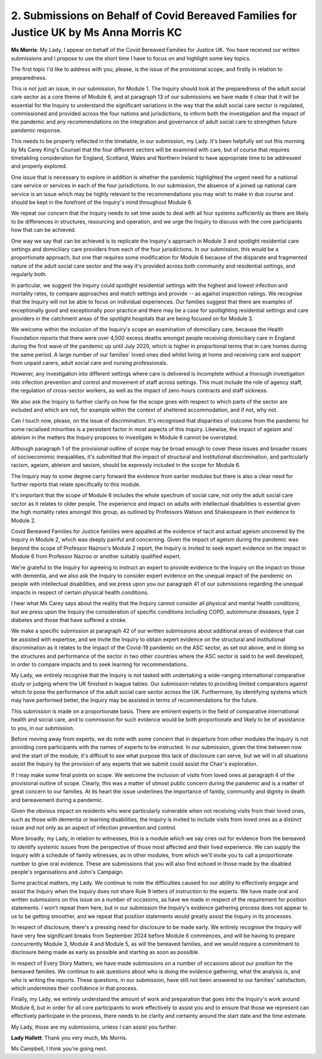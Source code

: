 2. Submissions on Behalf of Covid Bereaved Families for Justice UK by Ms Anna Morris KC
=======================================================================================

**Ms Morris**: My Lady, I appear on behalf of the Covid Bereaved Families for Justice UK. You have received our written submissions and I propose to use the short time I have to focus on and highlight some key topics.

The first topic I'd like to address with you, please, is the issue of the provisional scope, and firstly in relation to preparedness.

This is not just an issue, in our submission, for Module 1. The Inquiry should look at the preparedness of the adult social care sector as a core theme of Module 6, and at paragraph 13 of our submissions we have made it clear that it will be essential for the Inquiry to understand the significant variations in the way that the adult social care sector is regulated, commissioned and provided across the four nations and jurisdictions, to inform both the investigation and the impact of the pandemic and any recommendations on the integration and governance of adult social care to strengthen future pandemic response.

This needs to be properly reflected in the timetable, in our submission, my Lady. It's been helpfully set out this morning by Ms Carey King's Counsel that the four different sectors will be examined with care, but of course that requires timetabling consideration for England, Scotland, Wales and Northern Ireland to have appropriate time to be addressed and properly explored.

One issue that is necessary to explore in addition is whether the pandemic highlighted the urgent need for a national care service or services in each of the four jurisdictions. In our submission, the absence of a joined up national care service is an issue which may be highly relevant to the recommendations you may wish to make in due course and should be kept in the forefront of the Inquiry's mind throughout Module 6.

We repeat our concern that the Inquiry needs to set time aside to deal with all four systems sufficiently as there are likely to be differences in structures, resourcing and operation, and we urge the Inquiry to discuss with the core participants how that can be achieved.

One way we say that can be achieved is to replicate the Inquiry's approach in Module 3 and spotlight residential care settings and domiciliary care providers from each of the four jurisdictions. In our submission, this would be a proportionate approach, but one that requires some modification for Module 6 because of the disparate and fragmented nature of the adult social care sector and the way it's provided across both community and residential settings, and regularly both.

In particular, we suggest the Inquiry could spotlight residential settings with the highest and lowest infection and mortality rates, to compare approaches and match settings and provide -- as against inspection ratings. We recognise that the Inquiry will not be able to focus on individual experiences. Our families suggest that there are examples of exceptionally good and exceptionally poor practice and there may be a case for spotlighting residential settings and care providers in the catchment areas of the spotlight hospitals that are being focused on for Module 3.

We welcome within the inclusion of the Inquiry's scope an examination of domiciliary care, because the Health Foundation reports that there were over 4,500 excess deaths amongst people receiving domiciliary care in England during the first wave of the pandemic up until July 2020, which is higher in proportional terms that in care homes during the same period. A large number of our families' loved ones died whilst living at home and receiving care and support from unpaid carers, adult social care and nursing professionals.

However, any investigation into different settings where care is delivered is incomplete without a thorough investigation into infection prevention and control and movement of staff across settings. This must include the role of agency staff, the regulation of cross-sector workers, as well as the impact of zero-hours contracts and staff sickness.

We also ask the Inquiry to further clarify on how far the scope goes with respect to which parts of the sector are included and which are not, for example within the context of sheltered accommodation, and if not, why not.

Can I touch now, please, on the issue of discrimination. It's recognised that disparities of outcome from the pandemic for some racialised minorities is a persistent factor in most aspects of this Inquiry. Likewise, the impact of ageism and ableism in the matters the Inquiry proposes to investigate in Module 6 cannot be overstated.

Although paragraph 1 of the provisional outline of scope may be broad enough to cover these issues and broader issues of socioeconomic inequalities, it's submitted that the impact of structural and institutional discrimination, and particularly racism, ageism, ableism and sexism, should be expressly included in the scope for Module 6.

The Inquiry may to some degree carry forward the evidence from earlier modules but there is also a clear need for further reports that relate specifically to this module.

It's important that the scope of Module 6 includes the whole spectrum of social care, not only the adult social care sector as it relates to older people. The experience and impact on adults with intellectual disabilities is essential given the high mortality rates amongst this group, as outlined by Professors Watson and Shakespeare in their evidence to Module 2.

Covid Bereaved Families for Justice families were appalled at the evidence of tacit and actual ageism uncovered by the Inquiry in Module 2, which was deeply painful and concerning. Given the impact of ageism during the pandemic was beyond the scope of Professor Nazroo's Module 2 report, the Inquiry is invited to seek expert evidence on the impact in Module 6 from Professor Nazroo or another suitably qualified expert.

We're grateful to the Inquiry for agreeing to instruct an expert to provide evidence to the Inquiry on the impact on those with dementia, and we also ask the Inquiry to consider expert evidence on the unequal impact of the pandemic on people with intellectual disabilities, and we press upon you our paragraph 41 of our submissions regarding the unequal impacts in respect of certain physical health conditions.

I hear what Ms Carey says about the reality that the Inquiry cannot consider all physical and mental health conditions, but we press upon the Inquiry the consideration of specific conditions including COPD, autoimmune diseases, type 2 diabetes and those that have suffered a stroke.

We make a specific submission at paragraph 42 of our written submissions about additional areas of evidence that can be assisted with expertise, and we invite the Inquiry to obtain expert evidence on the structural and institutional discrimination as it relates to the impact of the Covid-19 pandemic on the ASC sector, as set out above, and in doing so the structures and performance of the sector in two other countries where the ASC sector is said to be well developed, in order to compare impacts and to seek learning for recommendations.

My Lady, we entirely recognise that the Inquiry is not tasked with undertaking a wide-ranging international comparative study or judging where the UK finished in league tables. Our submission relates to providing limited comparators against which to pose the performance of the adult social care sector across the UK. Furthermore, by identifying systems which may have performed better, the Inquiry may be assisted in terms of recommendations for the future.

This submission is made on a proportionate basis. There are eminent experts in the field of comparative international health and social care, and to commission for such evidence would be both proportionate and likely to be of assistance to you, in our submission.

Before moving away from experts, we do note with some concern that in departure from other modules the Inquiry is not providing core participants with the names of experts to be instructed. In our submission, given the time between now and the start of the module, it's difficult to see what purpose this lack of disclosure can serve, but we will in all situations assist the Inquiry by the provision of any experts that we submit could assist the Chair's exploration.

If I may make some final points on scope. We welcome the inclusion of visits from loved ones at paragraph 4 of the provisional outline of scope. Clearly, this was a matter of utmost public concern during the pandemic and is a matter of great concern to our families. At its heart the issue underlines the importance of family, community and dignity in death and bereavement during a pandemic.

Given the obvious impact on residents who were particularly vulnerable when not receiving visits from their loved ones, such as those with dementia or learning disabilities, the Inquiry is invited to include visits from loved ones as a distinct issue and not only as an aspect of infection prevention and control.

More broadly, my Lady, in relation to witnesses, this is a module which we say cries out for evidence from the bereaved to identify systemic issues from the perspective of those most affected and their lived experience. We can supply the Inquiry with a schedule of family witnesses, as in other modules, from which we'll invite you to call a proportionate number to give oral evidence. These are submissions that you will also find echoed in those made by the disabled people's organisations and John's Campaign.

Some practical matters, my Lady. We continue to note the difficulties caused for our ability to effectively engage and assist the Inquiry when the Inquiry does not share Rule 9 letters of instruction to the experts. We have made oral and written submissions on this issue on a number of occasions, as have we made in respect of the requirement for position statements. I won't repeat them here, but in our submission the Inquiry's evidence gathering process does not appear to us to be getting smoother, and we repeat that position statements would greatly assist the Inquiry in its processes.

In respect of disclosure, there's a pressing need for disclosure to be made early. We entirely recognise the Inquiry will have very few significant breaks from September 2024 before Module 6 commences, and will be having to prepare concurrently Module 3, Module 4 and Module 5, as will the bereaved families, and we would require a commitment to disclosure being made as early as possible and starting as soon as possible.

In respect of Every Story Matters, we have made submissions on a number of occasions about our position for the bereaved families. We continue to ask questions about who is doing the evidence gathering, what the analysis is, and who is writing the reports. These questions, in our submission, have still not been answered to our families' satisfaction, which undermines their confidence in that process.

Finally, my Lady, we entirely understand the amount of work and preparation that goes into the Inquiry's work around Module 6, but in order for all core participants to work effectively to assist you and to ensure that those we represent can effectively participate in the process, there needs to be clarity and certainty around the start date and the time estimate.

My Lady, those are my submissions, unless I can assist you further.

**Lady Hallett**: Thank you very much, Ms Morris.

Ms Campbell, I think you're going next.

